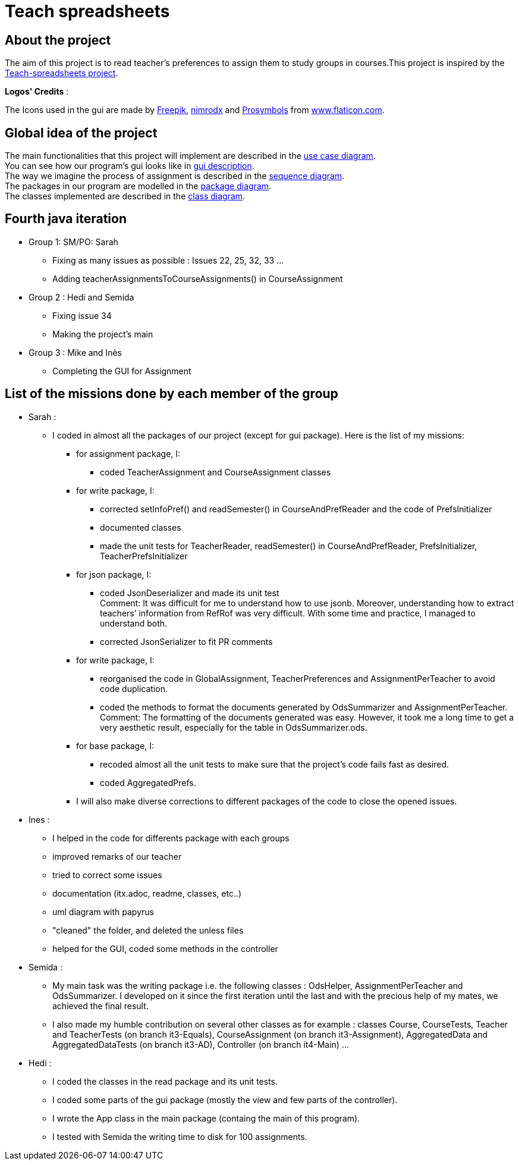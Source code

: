 = Teach spreadsheets

== About the project

The aim of this project is to read teacher’s preferences to assign them to study groups in courses.This project is inspired by the link:https://github.com/oliviercailloux/Teach-spreadsheets[Teach-spreadsheets project].

*Logos' Credits* :

The Icons used in the gui are made by link:https://www.flaticon.com/authors/freepik[Freepik], link:https://www.flaticon.com/authors/xnimrodx[nimrodx] and link:https://www.flaticon.com/authors/prosymbols[Prosymbols] from link:https://www.flaticon.com/[www.flaticon.com].

== Global idea of the project 

The main functionalities that this project will implement are described in the link:Doc\README.adoc#UseCaseDiag[use case diagram]. +
You can see how our program's gui looks like in link:Doc\README.adoc#GuiDescription[gui description]. +
The way we imagine the process of assignment is described in the link:Doc\README.adoc#SeqDiag[sequence diagram]. +
The packages in our program are modelled in the link:Doc\README.adoc#Package[package diagram]. +
The classes implemented are described in the link:Doc\README.adoc#ClassDiag[class diagram].

== Fourth java iteration

* Group 1: SM/PO: Sarah

** Fixing as many issues as possible : Issues 22, 25, 32, 33 ... 
** Adding teacherAssignmentsToCourseAssignments() in CourseAssignment

* Group 2 : Hedi and Semida

** Fixing issue 34

** Making the project's main 


* Group 3 : Mike and Inès

** Completing the GUI for Assignment

== List of the missions done by each member of the group

* Sarah :

** I coded in almost all the packages of our project (except for gui package). Here is the list of my missions:

*** for assignment package, I:
**** coded TeacherAssignment and CourseAssignment classes

*** for write package, I:
**** corrected setInfoPref() and readSemester() in CourseAndPrefReader and the code of PrefsInitializer
**** documented classes
**** made the unit tests for TeacherReader, readSemester() in CourseAndPrefReader, PrefsInitializer, TeacherPrefsInitializer

*** for json package, I:
**** coded JsonDeserializer and made its unit test +
Comment: It was difficult for me to understand how to use jsonb. Moreover, understanding how to extract teachers’ information from RefRof was very difficult. With some time and practice, I managed to understand both.
**** corrected JsonSerializer to fit PR comments

*** for write package, I:
**** reorganised the code in GlobalAssignment, TeacherPreferences and AssignmentPerTeacher to avoid code duplication.
**** coded the methods to format the documents generated by OdsSummarizer and AssignmentPerTeacher. +
Comment: The formatting of the documents generated was easy. However, it took me a long time to get a very aesthetic result, especially for the table in OdsSummarizer.ods.

*** for base package, I:
**** recoded almost all the unit tests to make sure that the project’s code fails fast as desired.
**** coded AggregatedPrefs.

*** I will also make diverse corrections to different packages of the code to close the opened issues.


* Ines :

** I helped in the code for differents package with each groups
** improved remarks of our teacher
** tried to correct some issues
** documentation (itx.adoc, readme, classes, etc..)
** uml diagram with papyrus
** "cleaned" the folder, and deleted the unless files
** helped for the GUI, coded some methods in the controller

* Semida :

** My main task was the writing package i.e. the following classes : OdsHelper, AssignmentPerTeacher and OdsSummarizer.  I developed on it since the first iteration until the last and with the precious help of my mates, we achieved the final result.   

** I also made my humble contribution on several other classes as for example : classes Course, CourseTests, Teacher and TeacherTests (on branch it3-Equals), CourseAssignment (on branch it3-Assignment), AggregatedData and AggregatedDataTests (on branch it3-AD), Controller (on branch it4-Main) ...

* Hedi :

** I coded the classes in the read package and its unit tests.
** I coded some parts of the gui package (mostly the view and few parts of the controller).
** I wrote the App class in the main package (containg the main of this program).
** I tested with Semida the writing time to disk for 100 assignments.
